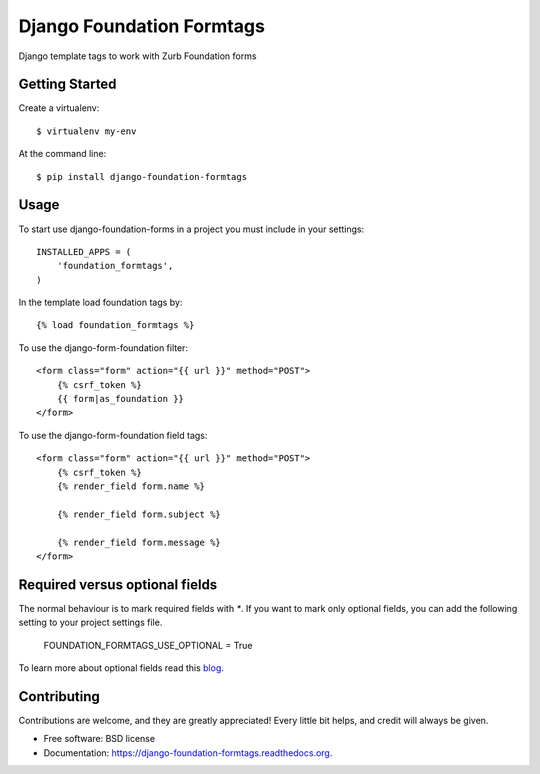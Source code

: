 Django Foundation Formtags
==========================

.. image:: https://travis-ci.org/chrisdev/django-foundation-formtags.svg?branch=master
    :target: https://travis-ci.org/chrisdev/django-foundation-formtags

.. image:: https://pyup.io/repos/github/chrisdev/django-foundation-formtags/shield.svg
     :target: https://pyup.io/repos/github/chrisdev/django-foundation-formtags/
     :alt: Updates

Django template tags to work with Zurb Foundation forms


Getting Started
---------------

Create a virtualenv::

    $ virtualenv my-env

At the command line::

    $ pip install django-foundation-formtags


Usage
-----

To start use django-foundation-forms in a project you must include in your settings::

    INSTALLED_APPS = (
        'foundation_formtags',
    )

In the template load foundation tags by::

    {% load foundation_formtags %}

To use the django-form-foundation filter::

    <form class="form" action="{{ url }}" method="POST">
        {% csrf_token %}
        {{ form|as_foundation }}
    </form>

To use the django-form-foundation field tags::

    <form class="form" action="{{ url }}" method="POST">
        {% csrf_token %}
        {% render_field form.name %}

        {% render_field form.subject %}

        {% render_field form.message %}
    </form>

Required versus optional fields
-------------------------------

The normal behaviour is to mark required fields with `*`. If you want to mark only optional fields, you can add the following setting to your project settings file.

    FOUNDATION_FORMTAGS_USE_OPTIONAL = True

To learn more about optional fields read this blog_.

.. _blog: https://www.formulate.com.au/blog/required-versus-optional-fields-new-standard

Contributing
------------

Contributions are welcome, and they are greatly appreciated! Every
little bit helps, and credit will always be given.


* Free software: BSD license
* Documentation: https://django-foundation-formtags.readthedocs.org.
